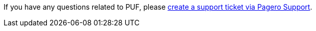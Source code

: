 If you have any questions related to PUF, please https://support.pagero.com/hc/en-us/requests/new[create a support ticket via Pagero Support].

